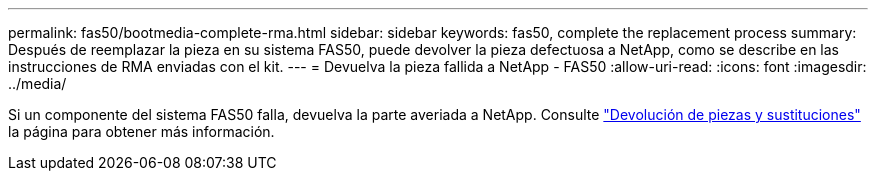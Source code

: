 ---
permalink: fas50/bootmedia-complete-rma.html 
sidebar: sidebar 
keywords: fas50, complete the replacement process 
summary: Después de reemplazar la pieza en su sistema FAS50, puede devolver la pieza defectuosa a NetApp, como se describe en las instrucciones de RMA enviadas con el kit. 
---
= Devuelva la pieza fallida a NetApp - FAS50
:allow-uri-read: 
:icons: font
:imagesdir: ../media/


[role="lead"]
Si un componente del sistema FAS50 falla, devuelva la parte averiada a NetApp. Consulte https://mysupport.netapp.com/site/info/rma["Devolución de piezas y sustituciones"] la página para obtener más información.
